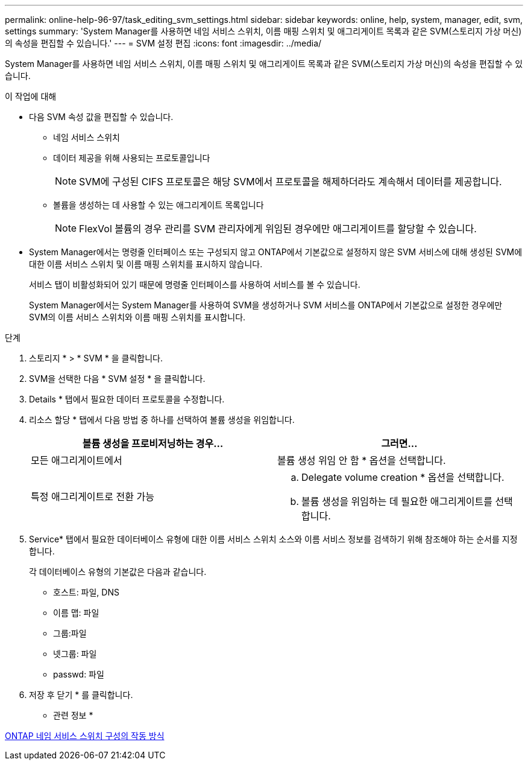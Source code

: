 ---
permalink: online-help-96-97/task_editing_svm_settings.html 
sidebar: sidebar 
keywords: online, help, system, manager, edit, svm, settings 
summary: 'System Manager를 사용하면 네임 서비스 스위치, 이름 매핑 스위치 및 애그리게이트 목록과 같은 SVM(스토리지 가상 머신)의 속성을 편집할 수 있습니다.' 
---
= SVM 설정 편집
:icons: font
:imagesdir: ../media/


[role="lead"]
System Manager를 사용하면 네임 서비스 스위치, 이름 매핑 스위치 및 애그리게이트 목록과 같은 SVM(스토리지 가상 머신)의 속성을 편집할 수 있습니다.

.이 작업에 대해
* 다음 SVM 속성 값을 편집할 수 있습니다.
+
** 네임 서비스 스위치
** 데이터 제공을 위해 사용되는 프로토콜입니다
+
[NOTE]
====
SVM에 구성된 CIFS 프로토콜은 해당 SVM에서 프로토콜을 해제하더라도 계속해서 데이터를 제공합니다.

====
** 볼륨을 생성하는 데 사용할 수 있는 애그리게이트 목록입니다
+
[NOTE]
====
FlexVol 볼륨의 경우 관리를 SVM 관리자에게 위임된 경우에만 애그리게이트를 할당할 수 있습니다.

====


* System Manager에서는 명령줄 인터페이스 또는 구성되지 않고 ONTAP에서 기본값으로 설정하지 않은 SVM 서비스에 대해 생성된 SVM에 대한 이름 서비스 스위치 및 이름 매핑 스위치를 표시하지 않습니다.
+
서비스 탭이 비활성화되어 있기 때문에 명령줄 인터페이스를 사용하여 서비스를 볼 수 있습니다.

+
System Manager에서는 System Manager를 사용하여 SVM을 생성하거나 SVM 서비스를 ONTAP에서 기본값으로 설정한 경우에만 SVM의 이름 서비스 스위치와 이름 매핑 스위치를 표시합니다.



.단계
. 스토리지 * > * SVM * 을 클릭합니다.
. SVM을 선택한 다음 * SVM 설정 * 을 클릭합니다.
. Details * 탭에서 필요한 데이터 프로토콜을 수정합니다.
. 리소스 할당 * 탭에서 다음 방법 중 하나를 선택하여 볼륨 생성을 위임합니다.
+
|===
| 볼륨 생성을 프로비저닝하는 경우... | 그러면... 


 a| 
모든 애그리게이트에서
 a| 
볼륨 생성 위임 안 함 * 옵션을 선택합니다.



 a| 
특정 애그리게이트로 전환 가능
 a| 
.. Delegate volume creation * 옵션을 선택합니다.
.. 볼륨 생성을 위임하는 데 필요한 애그리게이트를 선택합니다.


|===
. Service* 탭에서 필요한 데이터베이스 유형에 대한 이름 서비스 스위치 소스와 이름 서비스 정보를 검색하기 위해 참조해야 하는 순서를 지정합니다.
+
각 데이터베이스 유형의 기본값은 다음과 같습니다.

+
** 호스트: 파일, DNS
** 이름 맵: 파일
** 그룹:파일
** 넷그룹: 파일
** passwd: 파일


. 저장 후 닫기 * 를 클릭합니다.


* 관련 정보 *

xref:concept_how_data_ontap_name_service_switch_configuration_works.adoc[ONTAP 네임 서비스 스위치 구성의 작동 방식]
